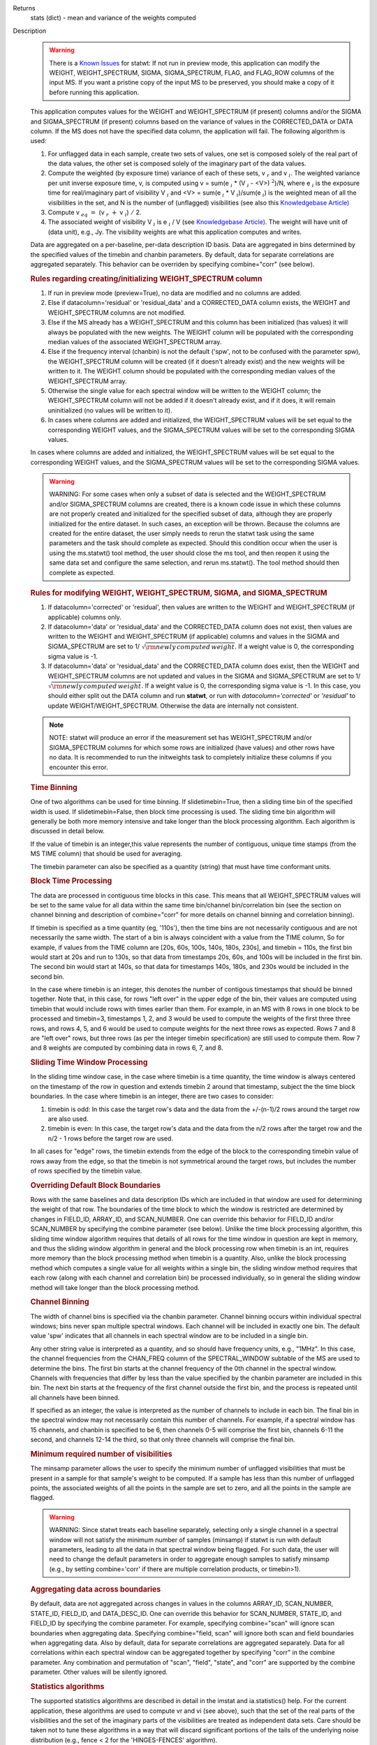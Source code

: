 

.. _Returns:

Returns
   stats (dict) - mean and variance of the weights computed


.. _Description:

Description
   .. warning:: There is a `Known Issues <../../notebooks/introduction.html#Known-Issues>`__ for statwt: If not run in preview mode, this application can
      modify the WEIGHT, WEIGHT_SPECTRUM, SIGMA, SIGMA_SPECTRUM,
      FLAG, and FLAG_ROW columns of the input MS. If you want a
      pristine copy of the input MS to be preserved, you should make
      a copy of it before running this application.
   
   This application computes values for the WEIGHT and
   WEIGHT_SPECTRUM (if present) columns and/or the SIGMA and
   SIGMA_SPECTRUM (if present) columns based on the variance of
   values in the CORRECTED_DATA or DATA column. If the MS does not
   have the specified data column, the application will fail. The
   following algorithm is used:
   
   #. For unflagged data in each sample, create two sets of values,
      one set is composed solely of the real part of the data values,
      the other set is composed solely of the imaginary part of the
      data values.
   #. Compute the weighted (by exposure time) variance of each of
      these sets, v :math:`_r` and v :math:`_i`. The weighted
      variance per unit inverse exposure time, v, is computed using v
      = sum(e :math:`_i` \* (V :math:`_i` - <V>) :math:`^2`)/N,
      where e :math:`_i` is the exposure time for real/imaginary
      part of  visibility V :math:`_i` and <V> = sum(e :math:`_i`
      \* V :math:`_i`)/sum(e :math:`_i`) is the weighted mean of
      all the visibilities in the set, and N is the number of
      (unflagged) visibilities (see also this `Knowledgebase
      Article) <../../notebooks/memo-series.ipynb#Calculation-of-Weights-for-Data-with-Varying-Integration-Time>`__
   #. Compute v :math:`_{eq}` :math:`=` (v :math:`_{r}` :math:`+`
      v :math:`_{i}`) :math:`/` 2.
   #. The associated weight of visibility V :math:`_i`  is 
      e :math:`_i` / V (see `Knowledgebase
      Article) <../../notebooks/memo-series.ipynb#Calculation-of-Weights-for-Data-with-Varying-Integration-Time>`__.
      The weight will have unit of (data unit), e.g., Jy. The
      visibility weights are what this application computes and
      writes.
   
   Data are aggregated on a per-baseline, per-data description ID
   basis. Data are aggregated in bins determined by the specified
   values of the timebin and chanbin parameters. By default, data for
   separate correlations are aggregated separately. This behavior can
   be overriden by specifying combine="corr" (see below).
   
   .. rubric:: Rules regarding creating/initializing WEIGHT_SPECTRUM column
   
   #. If run in preview mode (preview=True), no data are modified and
      no columns are added.
   #. Else if datacolumn='residual' or 'residual_data' and a
      CORRECTED_DATA column exists, the WEIGHT and WEIGHT_SPECTRUM
      columns are not modified.
   #. Else if the MS already has a WEIGHT_SPECTRUM and this column
      has been initialized (has values) it will always be populated
      with the new weights. The WEIGHT column will be populated with
      the corresponding median values of the associated
      WEIGHT_SPECTRUM array.
   #. Else if the frequency interval (chanbin) is not the default
      ('spw', not to be confused with the parameter spw), the
      WEIGHT_SPECTRUM column will be created (if it doesn't already
      exist) and the new weights will be written to it. The WEIGHT
      column should be populated with the corresponding median values
      of the WEIGHT_SPECTRUM array.
   #. Otherwise the single value for each spectral window will be
      written to the WEIGHT column; the WEIGHT_SPECTRUM column will
      not be added if it doesn't already exist, and if it does, it
      will remain uninitialized (no values will be written to it).
   #. In cases where columns are added and initialized, the
      WEIGHT_SPECTRUM values will be set equal to the corresponding
      WEIGHT values, and the SIGMA_SPECTRUM values will be set to the
      corresponding SIGMA values.
   
   In cases where columns are added and initialized, the
   WEIGHT_SPECTRUM values will be set equal to the corresponding
   WEIGHT values, and the SIGMA_SPECTRUM values will be set to the
   corresponding SIGMA values.
   
   .. warning:: WARNING: For some cases when only a subset of data is selected
      and the WEIGHT_SPECTRUM and/or SIGMA_SPECTRUM columns are
      created, there is a known code issue in which these columns are
      not properly created and initialized for the specified subset
      of data, although they are properly initialized for the entire
      dataset. In such cases, an exception will be thrown. Because
      the columns are created for the entire dataset, the user simply
      needs to rerun the statwt task using the same parameters and
      the task should complete as expected. Should this condition
      occur when the user is using the ms.statwt() tool method, the
      user should close the ms tool, and then reopen it using the
      same data set and configure the same selection, and rerun
      ms.statwt(). The tool method should then complete as expected.

   
   .. rubric:: Rules for modifying WEIGHT, WEIGHT_SPECTRUM, SIGMA, and SIGMA_SPECTRUM
   
   #. If datacolumn='corrected' or 'residual', then values are
      written to the WEIGHT and WEIGHT_SPECTRUM (if applicable)
      columns only.
   #. If datacolumn='data' or 'residual_data' and the CORRECTED_DATA
      column does not exist, then values are written to the WEIGHT
      and WEIGHT_SPECTRUM (if applicable) columns and values in the
      SIGMA and SIGMA_SPECTRUM are set to
      1/ :math:`\sqrt{\rm {newly\,computed\,weight}}`. If a weight
      value is 0, the corresponding sigma value is -1.
   #. If datacolumn='data' or 'residual_data' and the CORRECTED_DATA
      column does exist, then the WEIGHT and WEIGHT_SPECTRUM columns
      are not updated and values in the SIGMA and SIGMA_SPECTRUM are
      set to 1/ :math:`\sqrt{\rm {newly\,computed\,weight}}`. If a
      weight value is 0, the corresponding sigma value is -1. In this
      case, you should either split out the DATA column and run
      **statwt**, or run with *datacolumn='corrected'* or
      *'residual'* to update WEIGHT/WEIGHT_SPECTRUM. Otherwise the
      data are internally not consistent.
   
   .. note:: NOTE: statwt will produce an error if the measurement set has
      WEIGHT_SPECTRUM and/or SIGMA_SPECTRUM columns for which some
      rows are initialized (have values) and other rows have no data.
      It is recommended to run the initweights task to completely
      initialize these columns if you encounter this error.

   
   .. rubric:: Time Binning
   
   One of two algorithms can be used for time binning. If
   slidetimebin=True, then a sliding time bin of the specified width
   is used. If slidetimebin=False, then block time processing is
   used. The sliding time bin algorithm will generally be both more
   memory intensive and take longer than the block processing
   algorithm. Each algorithm is discussed in detail below.
   
   If the value of timebin is an integer,this value represents the
   number of contiguous, unique time stamps (from the MS TIME column)
   that should be used for averaging.
   
   The timebin parameter can also be specified as a quantity (string)
   that must have time conformant units.
   
   .. rubric:: Block Time Processing
   
   The data are processed in contiguous time blocks in this case.
   This means that all WEIGHT_SPECTRUM values will be set to the same
   value for all data within the same time bin/channel
   bin/correlation bin (see the section on channel binning and
   description of combine="corr" for more details on channel binning
   and correlation binning).
   
   If timebin is specified as a time quantity (eg, '110s'), then the
   time bins are not necessarily contiguous and are not necessarily
   the same width. The start of a bin is always coincident with a
   value from the TIME column, So for example, if values from the
   TIME column are [20s, 60s, 100s, 140s, 180s, 230s], and timebin =
   110s, the first bin would start at 20s and run to 130s, so that
   data from timestamps 20s, 60s, and 100s will be included in the
   first bin. The second bin would start at 140s, so that data for
   timestamps 140s, 180s, and 230s would be included in the second
   bin.
   
   In the case where timebin is an integer, this denotes the number
   of contigous timestamps that should be binned together. Note that,
   in this case, for rows "left over" in the upper edge of the bin,
   their values are computed using timebin that would include rows
   with times earlier than them. For example, in an MS with 8 rows in
   one block to be processed and timebin=3, timestamps 1, 2, and 3
   would be used to compute the weights of the first three three
   rows, and rows 4, 5, and 6 would be used to compute weights for
   the next three rows as expected. Rows 7 and 8 are "left over"
   rows, but three rows (as per the integer timebin specification)
   are still used to compute them. Row 7 and 8 weights are computed
   by combining data in rows 6, 7, and 8.
   
   .. rubric:: Sliding Time Window Processing
   
   In the sliding time window case, in the case where timebin is a
   time quantity, the time window is always centered on the timestamp
   of the row in question and extends timebin 2 around that
   timestamp, subject the the time block boundaries. In the case
   where timebin is an integer, there are two cases to consider:
   
   #. timebin is odd: In this case the target row's data and the data
      from the +/-(n-1)/2 rows around the target row are also used.
   #. timebin is even: In this case, the target row's data and the
      data from the n/2 rows after the target row and the n/2 - 1
      rows before the target row are used.
   
   In all cases for "edge" rows, the timebin extends from the edge of
   the block to the corresponding timebin value of rows away from the
   edge, so that the timebin is not symmetrical around the target
   rows, but includes the number of rows specified by the timebin
   value.
   
   .. rubric:: Overriding Default Block Boundaries
   
   Rows with the same baselines and data description IDs which are
   included in that window are used for determining the weight of
   that row. The boundaries of the time block to which the window is
   restricted are determined by changes in FIELD_ID, ARRAY_ID, and
   SCAN_NUMBER. One can override this behavior for FIELD_ID and/or
   SCAN_NUMBER by specifying the combine parameter (see below).
   Unlike the time block processing algorithm, this sliding time
   window algorithm requires that details of all rows for the time
   window in question are kept in memory, and thus the sliding window
   algorithm in general and the block processing row when timebin is
   an int, requires more memory than the block processing method when
   timebin is a quantity. Also, unlike the block processing method
   which computes a single value for all weights within a single bin,
   the sliding window method requires that each row (along with each
   channel and correlation bin) be processed individually, so in
   general the sliding window method will take longer than the block
   processing method.

   
   .. rubric:: Channel Binning
   
   The width of channel bins is specified via the chanbin parameter.
   Channel binning occurs within individual spectral windows; bins
   never span multiple spectral windows. Each channel will be
   included in exactly one bin. The default value 'spw' indicates
   that all channels in each spectral window are to be included in a
   single bin.
   
   Any other string value is interpreted as a quantity, and so
   should have frequency units, e.g., "1MHz". In this case, the
   channel frequencies from the CHAN_FREQ column of the
   SPECTRAL_WINDOW subtable of the MS are used to determine the
   bins. The first bin starts at the channel frequency of the 0th
   channel in the spectral window. Channels with frequencies that
   differ by less than the value specified by the chanbin parameter
   are included in this bin. The next bin starts at the frequency
   of the first channel outside the first bin, and the process is
   repeated until all channels have been binned.

   If specified as an integer, the value is interpreted as the
   number of channels to include in each bin. The final bin in the
   spectral window may not necessarily contain this number of
   channels. For example, if a spectral window has 15 channels, and
   chanbin is specified to be 6, then channels 0-5 will comprise
   the first bin, channels 6-11 the second, and channels 12-14 the
   third, so that only three channels will comprise the final bin.
   
   .. rubric:: Minimum required number of visibilities
   
   The minsamp parameter allows the user to specify the minimum
   number of unflagged visibilities that must be present in a sample
   for that sample's weight to be computed. If a sample has less than
   this number of unflagged points, the associated weights of all the
   points in the sample are set to zero, and all the points in the
   sample are flagged.
   
   .. warning:: WARNING: Since statwt treats each baseline
      separately, selecting only a single channel in a spectral
      window will not satisfy the minimum number of samples (minsamp)
      if statwt is run with default parameters, leading to all the
      data in that spectral window being flagged. For such data, the
      user will need to change the default parameters in order to
      aggregate enough samples to satisfy minsamp (e.g., by setting
      combine='corr' if there are multiple correlation products, or
      timebin>1).

   
   .. rubric:: Aggregating data across boundaries
   
   By default, data are not aggregated across changes in values in
   the columns ARRAY_ID, SCAN_NUMBER, STATE_ID, FIELD_ID, and
   DATA_DESC_ID. One can override this behavior for SCAN_NUMBER,
   STATE_ID, and FIELD_ID by specifying the combine parameter. For
   example, specifying combine="scan" will ignore scan boundaries
   when aggregating data. Specifying combine="field, scan" will
   ignore both scan and field boundaries when aggregating data. Also
   by default, data for separate correlations are aggregated
   separately. Data for all correlations within each spectral window
   can be aggregated together by specifying "corr" in the combine
   parameter. Any combination and permutation of "scan", "field",
   "state", and "corr" are supported by the combine parameter. Other
   values will be silently ignored.

   
   .. rubric:: Statistics algorithms
   
   The supported statistics algorithms are described in detail in the
   imstat and ia.statistics() help. For the current application,
   these algorithms are used to compute vr and vi (see above), such
   that the set of the real parts of the visibilities and the set of
   the imaginary parts of the visibilities are treated as independent
   data sets.  Care should be taken not to tune these algorithms in a
   way that will discard significant portions of the tails of the
   underlying noise distribution (e.g., fence < 2 for the
   'HINGES-FENCES' algorithm).

   
   .. rubric:: Range of acceptable weights
   
   The wtrange parameter allows one to specify the acceptable range
   (inclusive, except for zero) for weights. Data with weights
   computed to be outside this range will be flagged. If not
   specified (empty array), all weights are considered to be
   acceptable. If specified, the array must contain exactly two
   non-negative numeric values. Note that data with weights of zero
   are always flagged. The units of the wtrange parameter will always
   match that of the WEIGHT column, even if the task is modifying the
   SIGMA column.

   
   .. rubric:: Including/excluding channels
   
   Channels can be included in the computation of the weights by
   specifying the fitspw parameter. This parameter accepts a valid MS
   channel selection string. Data associated with the selected
   channels will be used in computing the weights; all other channels
   will be excluded from the computation of weights. By default
   (empty string), all channels are included. If the
   Boolean excludechans parameter is set to True, the channel
   selection will be inverted and exclude the selection made
   in fitspw. 
   
   .. warning:: CAUTION: Use of fitspw, when chanbin is not 'spw', may lead to
      the excluded channels being flagged for having less than the
      minimum number of samples (minsamp).

   
   .. rubric:: Preview mode
   
   By setting preview=True, the application is run in preview mode.
   In this mode, no data in the input MS are changed, although the
   amount of data that the application would have flagged is
   reported.

   
   .. rubric:: DATA column
   
   The datacolumn parameter can be specified to indicate which data
   column should be used for computing the weights. The values
   "corrected" for the CORRECTED_DATA column and "data" for the DATA
   column are supported (minimum match, case insensitive). One may
   specify 'residual' in which case the values used are the result of
   the CORRECTED_DATA column minus the model, or 'residual_data' in
   which case the values used are the DATA column minus the model,
   where model is the MODEL_DATA column if it exists, or if it
   doesn't, the virtual source model if one exists, or if that
   doesn't, then no model is used and the 'residual' and
   'residual_data' cases are equivalent to the 'corrected' and 'data'
   cases, respectively. The last two options are to allow for
   operation on timescales or frequency ranges which are larger than
   that over which the sky signal is expected to be constant. This
   situation arises in e.g., OTF mapping, and also perhaps with
   sources with significant spectral structure. In cases where a
   necessary column doesn't exist, an exception will be thrown and no
   data will be changed.
   
   .. note:: NOTE: It is the user's responsibility to ensure that a model
      has been set for all selected fields before using
      datacolumn='residual' or 'residual_data'.

   
   .. rubric:: Return value
   
   In all cases, the mean and variance of the set of all weights
   computed by the application is reported and returned in a
   dictionary with keys 'mean' and 'variance'. Weights for which
   there are corresponding flags (=True) prior to running the
   application are excluded from the computation of these statistics.
   If the WEIGHT_SPECTRUM values are available, they are used to
   compute the statistics, otherwise, the WEIGHT values are used. The
   returned statistics are always computed using the 'CLASSIC'
   algorithm; the value of *statalg* has no impact on how they are
   computed. The units of the the returned statistics will always
   match that of the WEIGHT column, even if the task is modifying the
   SIGMA column.

   
   .. rubric:: Other considerations
   
   Flagged values are not used in computing the weights, although the
   associated weights of these values are updated. If the variance
   for a set of data is 0, all associated flags for that data are set
   to True, and the corresponding weights are set to 0.
   

.. _Examples:

Examples
   Update the weights of a MS as in the **statwt** task. All channels
   in a SPW will receive equal weight:
   
   ::
   
      statwt("my.ms")

   
   Update the weights of a MS, using a calculation that disregards
   visibilities in spectral window 2 between channels 7 and 16. All
   channels in a SPW will receive equal weight, even those
   disregarded in the calculation:
   
   ::
   
      statwt("my.ms", fitspw='2:7~16’, excludechans=True)

   
   Update the weights of a MS using an algorithm robust to outliers.
   All channels in a SPW will receive equal weight:
   
   ::
   
      statwt("my.ms", statalg='chauvenet')

   
   Update the weights of a MS using time binning of 300s. All
   channels in a SPW will receive equal weight, and all times within
   a *timebin* will receive equal weight:
   
   ::
   
      statwt("my.ms", timebin="300s")

   
   Update the weights of a MS using time binning of 10 integrations.
   Each channel and integration will receive a unique weight. The
   weight calculation will consider all visibilities within the time
   bin:
   
   ::
   
      statwt("my.ms", timebin=10, slidetimebin=True, chanbin=1)

   
   Calculate, but do not update the weights of spectral window 3 of a
   MS. Return statistics which summarize the calculated weights as a
   dictionary:
   
   ::
   
      weight_stats = statwt("my.ms", preview=True, spw='3')
   

.. _Development:

Development
   No additional development details

